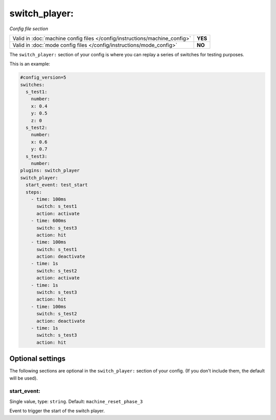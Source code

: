 switch_player:
==============

*Config file section*

+----------------------------------------------------------------------------+---------+
| Valid in :doc:`machine config files </config/instructions/machine_config>` | **YES** |
+----------------------------------------------------------------------------+---------+
| Valid in :doc:`mode config files </config/instructions/mode_config>`       | **NO**  |
+----------------------------------------------------------------------------+---------+

.. overview

The ``switch_player:`` section of your config is where you can replay a series
of switches for testing purposes.

This is an example:

.. code-block:: mpf-config

   #config_version=5
   switches:
     s_test1:
       number:
       x: 0.4
       y: 0.5
       z: 0
     s_test2:
       number:
       x: 0.6
       y: 0.7
     s_test3:
       number:
   plugins: switch_player
   switch_player:
     start_event: test_start
     steps:
       - time: 100ms
         switch: s_test1
         action: activate
       - time: 600ms
         switch: s_test3
         action: hit
       - time: 100ms
         switch: s_test1
         action: deactivate
       - time: 1s
         switch: s_test2
         action: activate
       - time: 1s
         switch: s_test3
         action: hit
       - time: 100ms
         switch: s_test2
         action: deactivate
       - time: 1s
         switch: s_test3
         action: hit

.. config


Optional settings
-----------------

The following sections are optional in the ``switch_player:`` section of your config. (If you don't include them, the default will be used).

start_event:
~~~~~~~~~~~~
Single value, type: ``string``. Default: ``machine_reset_phase_3``

Event to trigger the start of the switch player.


